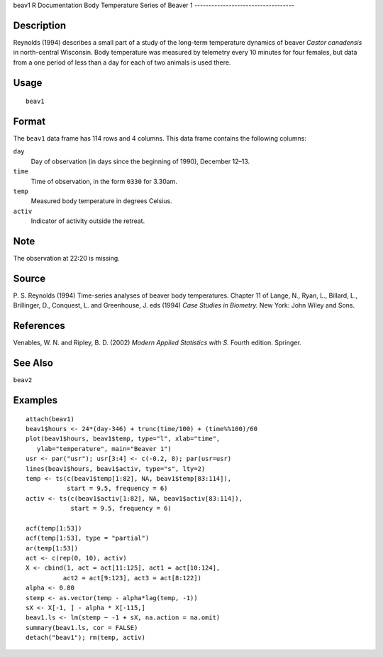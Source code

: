beav1
R Documentation
Body Temperature Series of Beaver 1
-----------------------------------

Description
~~~~~~~~~~~

Reynolds (1994) describes a small part of a study of the long-term
temperature dynamics of beaver *Castor canadensis* in north-central
Wisconsin. Body temperature was measured by telemetry every 10
minutes for four females, but data from a one period of less than a
day for each of two animals is used there.

Usage
~~~~~

::

    beav1

Format
~~~~~~

The ``beav1`` data frame has 114 rows and 4 columns. This data
frame contains the following columns:

``day``
    Day of observation (in days since the beginning of 1990), December
    12–13.

``time``
    Time of observation, in the form ``0330`` for 3.30am.

``temp``
    Measured body temperature in degrees Celsius.

``activ``
    Indicator of activity outside the retreat.


Note
~~~~

The observation at 22:20 is missing.

Source
~~~~~~

P. S. Reynolds (1994) Time-series analyses of beaver body
temperatures. Chapter 11 of Lange, N., Ryan, L., Billard, L.,
Brillinger, D., Conquest, L. and Greenhouse, J. eds (1994)
*Case Studies in Biometry.* New York: John Wiley and Sons.

References
~~~~~~~~~~

Venables, W. N. and Ripley, B. D. (2002)
*Modern Applied Statistics with S.* Fourth edition. Springer.

See Also
~~~~~~~~

``beav2``

Examples
~~~~~~~~

::

    attach(beav1)
    beav1$hours <- 24*(day-346) + trunc(time/100) + (time%%100)/60
    plot(beav1$hours, beav1$temp, type="l", xlab="time",
       ylab="temperature", main="Beaver 1")
    usr <- par("usr"); usr[3:4] <- c(-0.2, 8); par(usr=usr)
    lines(beav1$hours, beav1$activ, type="s", lty=2)
    temp <- ts(c(beav1$temp[1:82], NA, beav1$temp[83:114]),
               start = 9.5, frequency = 6)
    activ <- ts(c(beav1$activ[1:82], NA, beav1$activ[83:114]),
                start = 9.5, frequency = 6)
    
    acf(temp[1:53])
    acf(temp[1:53], type = "partial")
    ar(temp[1:53])
    act <- c(rep(0, 10), activ)
    X <- cbind(1, act = act[11:125], act1 = act[10:124],
              act2 = act[9:123], act3 = act[8:122])
    alpha <- 0.80
    stemp <- as.vector(temp - alpha*lag(temp, -1))
    sX <- X[-1, ] - alpha * X[-115,]
    beav1.ls <- lm(stemp ~ -1 + sX, na.action = na.omit)
    summary(beav1.ls, cor = FALSE)
    detach("beav1"); rm(temp, activ)


